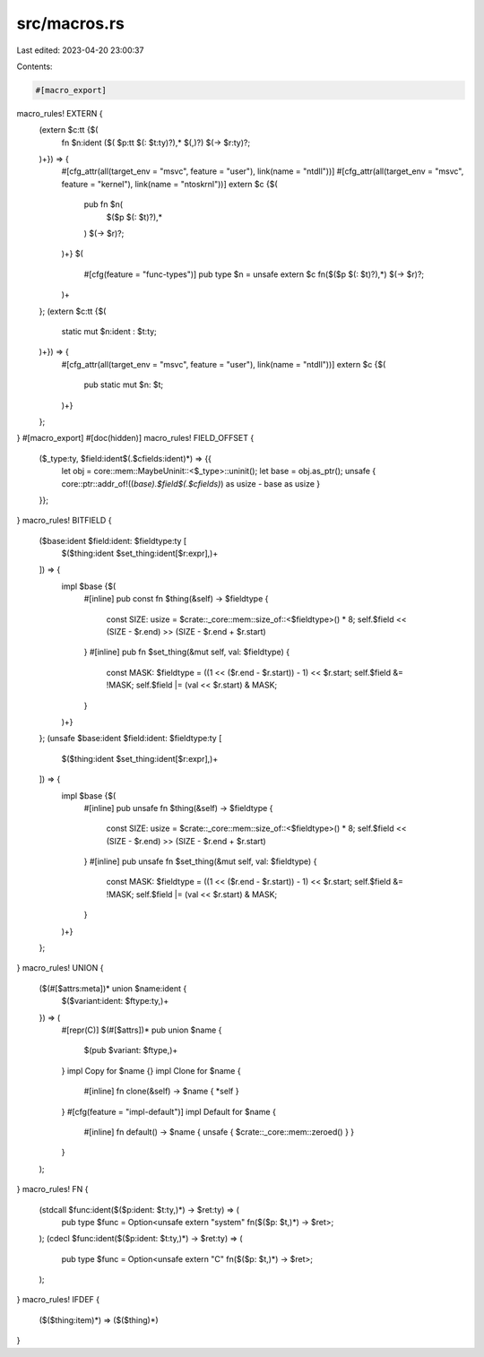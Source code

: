 src/macros.rs
=============

Last edited: 2023-04-20 23:00:37

Contents:

.. code-block:: rs

    #[macro_export]
macro_rules! EXTERN {
    (extern $c:tt {$(
        fn $n:ident ($( $p:tt $(: $t:ty)?),* $(,)?) $(-> $r:ty)?;
    )+}) => {
        #[cfg_attr(all(target_env = "msvc", feature = "user"), link(name = "ntdll"))]
        #[cfg_attr(all(target_env = "msvc", feature = "kernel"), link(name = "ntoskrnl"))]
        extern $c {$(
            pub fn $n(
                $($p $(: $t)?),*
            ) $(-> $r)?;
        )+}
        $(
            #[cfg(feature = "func-types")]
            pub type $n = unsafe extern $c fn($($p $(: $t)?),*) $(-> $r)?;
        )+
    };
    (extern $c:tt {$(
        static mut $n:ident : $t:ty;
    )+}) => {
        #[cfg_attr(all(target_env = "msvc", feature = "user"), link(name = "ntdll"))]
        extern $c {$(
            pub static mut $n: $t;
        )+}
    };
}
#[macro_export]
#[doc(hidden)]
macro_rules! FIELD_OFFSET {
    ($_type:ty, $field:ident$(.$cfields:ident)*) => {{
        let obj = core::mem::MaybeUninit::<$_type>::uninit();
        let base = obj.as_ptr();
        unsafe { core::ptr::addr_of!((*base).$field$(.$cfields)*) as usize - base as usize }
    }};
}
macro_rules! BITFIELD {
    ($base:ident $field:ident: $fieldtype:ty [
        $($thing:ident $set_thing:ident[$r:expr],)+
    ]) => {
        impl $base {$(
            #[inline]
            pub const fn $thing(&self) -> $fieldtype {
                const SIZE: usize = $crate::_core::mem::size_of::<$fieldtype>() * 8;
                self.$field << (SIZE - $r.end) >> (SIZE - $r.end + $r.start)
            }
            #[inline]
            pub fn $set_thing(&mut self, val: $fieldtype) {
                const MASK: $fieldtype = ((1 << ($r.end - $r.start)) - 1) << $r.start;
                self.$field &= !MASK;
                self.$field |= (val << $r.start) & MASK;
            }
        )+}
    };
    (unsafe $base:ident $field:ident: $fieldtype:ty [
        $($thing:ident $set_thing:ident[$r:expr],)+
    ]) => {
        impl $base {$(
            #[inline]
            pub unsafe fn $thing(&self) -> $fieldtype {
                const SIZE: usize = $crate::_core::mem::size_of::<$fieldtype>() * 8;
                self.$field << (SIZE - $r.end) >> (SIZE - $r.end + $r.start)
            }
            #[inline]
            pub unsafe fn $set_thing(&mut self, val: $fieldtype) {
                const MASK: $fieldtype = ((1 << ($r.end - $r.start)) - 1) << $r.start;
                self.$field &= !MASK;
                self.$field |= (val << $r.start) & MASK;
            }
        )+}
    };
}
macro_rules! UNION {
    ($(#[$attrs:meta])* union $name:ident {
        $($variant:ident: $ftype:ty,)+
    }) => (
        #[repr(C)] $(#[$attrs])*
        pub union $name {
            $(pub $variant: $ftype,)+
        }
        impl Copy for $name {}
        impl Clone for $name {
            #[inline]
            fn clone(&self) -> $name { *self }
        }
        #[cfg(feature = "impl-default")]
        impl Default for $name {
            #[inline]
            fn default() -> $name { unsafe { $crate::_core::mem::zeroed() } }
        }
    );
}
macro_rules! FN {
    (stdcall $func:ident($($p:ident: $t:ty,)*) -> $ret:ty) => (
        pub type $func = Option<unsafe extern "system" fn($($p: $t,)*) -> $ret>;
    );
    (cdecl $func:ident($($p:ident: $t:ty,)*) -> $ret:ty) => (
        pub type $func = Option<unsafe extern "C" fn($($p: $t,)*) -> $ret>;
    );
}
macro_rules! IFDEF {
    ($($thing:item)*) => ($($thing)*)
}


